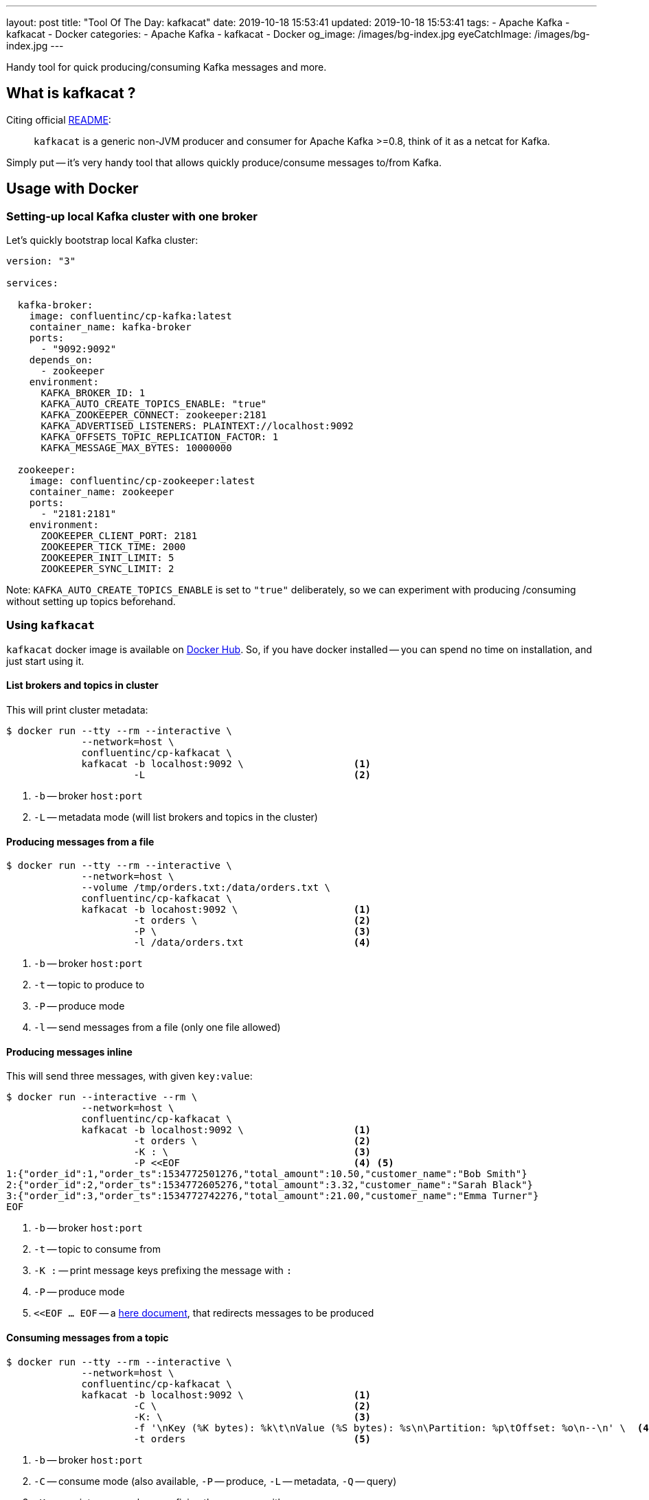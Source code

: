 ---
layout: post
title:  "Tool Of The Day: kafkacat"
date: 2019-10-18 15:53:41
updated: 2019-10-18 15:53:41
tags:
    - Apache Kafka
    - kafkacat
    - Docker
categories:
    - Apache Kafka
    - kafkacat
    - Docker
og_image: /images/bg-index.jpg
eyeCatchImage: /images/bg-index.jpg
---

:kafkacat-readme-url: https://github.com/edenhill/kafkacat
:kafkacat-dockerhub-url: https://hub.docker.com/r/confluentinc/cp-kafkacat/
:here-docs-reference-url: http://tldp.org/LDP/abs/html/here-docs.html

Handy tool for quick producing/consuming Kafka messages and more.

++++
<!-- more -->
++++

== What is kafkacat ?

Citing official {kafkacat-readme-url}[README]:

[quote]
____
`kafkacat` is a generic non-JVM producer and consumer for Apache Kafka >=0.8, think of it as a netcat for Kafka.
____

Simply put -- it's very handy tool that allows quickly produce/consume messages to/from Kafka.

== Usage with Docker

=== Setting-up local Kafka cluster with one broker

Let's quickly bootstrap local Kafka cluster:

[source,yaml]
----
version: "3"

services:

  kafka-broker:
    image: confluentinc/cp-kafka:latest
    container_name: kafka-broker
    ports:
      - "9092:9092"
    depends_on:
      - zookeeper
    environment:
      KAFKA_BROKER_ID: 1
      KAFKA_AUTO_CREATE_TOPICS_ENABLE: "true"
      KAFKA_ZOOKEEPER_CONNECT: zookeeper:2181
      KAFKA_ADVERTISED_LISTENERS: PLAINTEXT://localhost:9092
      KAFKA_OFFSETS_TOPIC_REPLICATION_FACTOR: 1
      KAFKA_MESSAGE_MAX_BYTES: 10000000

  zookeeper:
    image: confluentinc/cp-zookeeper:latest
    container_name: zookeeper
    ports:
      - "2181:2181"
    environment:
      ZOOKEEPER_CLIENT_PORT: 2181
      ZOOKEEPER_TICK_TIME: 2000
      ZOOKEEPER_INIT_LIMIT: 5
      ZOOKEEPER_SYNC_LIMIT: 2
----

Note: `KAFKA_AUTO_CREATE_TOPICS_ENABLE` is set to `"true"` deliberately, so we can experiment with producing /consuming without setting up topics beforehand.

=== Using `kafkacat`

`kafkacat` docker image is available on {kafkacat-dockerhub-url}[Docker Hub].
So, if you have docker installed -- you can spend no time on installation, and just start using it.

==== List brokers and topics in cluster

This will print cluster metadata:

[source,shell script]
----
$ docker run --tty --rm --interactive \
             --network=host \
             confluentinc/cp-kafkacat \
             kafkacat -b localhost:9092 \                   <1>
                      -L                                    <2>
----

<1> `-b` -- broker `host:port`
<2> `-L` -- metadata mode (will list brokers and topics in the cluster)

==== Producing messages from a file

[source,shell script]
----
$ docker run --tty --rm --interactive \
             --network=host \
             --volume /tmp/orders.txt:/data/orders.txt \
             confluentinc/cp-kafkacat \
             kafkacat -b locahost:9092 \                    <1>
                      -t orders \                           <2>
                      -P \                                  <3>
                      -l /data/orders.txt                   <4>
----

<1> `-b` -- broker `host:port`
<2> `-t` -- topic to produce to
<3> `-P` -- produce mode
<4> `-l` -- send messages from a file (only one file allowed)

==== Producing messages inline

This will send three messages, with given `key:value`:

[source,shell script]
----
$ docker run --interactive --rm \
             --network=host \
             confluentinc/cp-kafkacat \
             kafkacat -b localhost:9092 \                   <1>
                      -t orders \                           <2>
                      -K : \                                <3>
                      -P <<EOF                              <4> <5>
1:{"order_id":1,"order_ts":1534772501276,"total_amount":10.50,"customer_name":"Bob Smith"}
2:{"order_id":2,"order_ts":1534772605276,"total_amount":3.32,"customer_name":"Sarah Black"}
3:{"order_id":3,"order_ts":1534772742276,"total_amount":21.00,"customer_name":"Emma Turner"}
EOF
----

<1> `-b` -- broker `host:port`
<2> `-t` -- topic to consume from
<3> `-K :` -- print message keys prefixing the message with `:`
<4> `-P` -- produce mode
<5> `<<EOF ... EOF` -- a {here-docs-reference-url}[here document], that redirects messages to be produced

==== Consuming messages from a topic

[source,shell script]
----
$ docker run --tty --rm --interactive \
             --network=host \
             confluentinc/cp-kafkacat \
             kafkacat -b localhost:9092 \                   <1>
                      -C \                                  <2>
                      -K: \                                 <3>
                      -f '\nKey (%K bytes): %k\t\nValue (%S bytes): %s\n\Partition: %p\tOffset: %o\n--\n' \  <4>
                      -t orders                             <5>
----

<1> `-b` -- broker `host:port`
<2> `-C` -- consume mode (also available, `-P` -- produce, `-L` -- metadata, `-Q` -- query)
<3> `-K :` -- print message keys prefixing the message with `:`
<4> `-f` -- output formatting string
<5> `-t` -- topic to consume from

== Conclusion

That's it for now. Hopefully, you learnt something interesting or useful ;)